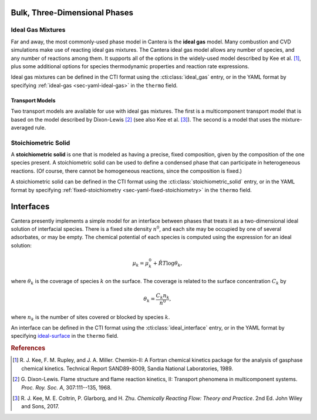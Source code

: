 .. slug: phases
.. has_math: true
.. title: Modeling Phases

.. jumbotron::

   .. raw:: html

      <h1 class="display-3">Modeling Phases in Cantera</h1>

   .. class:: lead

      Here, we describe some of the most commonly-used phase models in Cantera.

Bulk, Three-Dimensional Phases
##############################

Ideal Gas Mixtures
------------------

Far and away, the most commonly-used phase model in Cantera is the **ideal gas** model.
Many combustion and CVD simulations make use of reacting ideal gas mixtures. The Cantera
ideal gas model allows any number of species, and any number of reactions among them.
It supports all of the options in the widely-used model described by Kee et al.
[#Kee1989]_, plus some additional options for species thermodynamic properties
and reaction rate expressions.

Ideal gas mixtures can be defined in the CTI format using the
:cti:class:`ideal_gas` entry, or in the YAML format by specifying
:ref:`ideal-gas <sec-yaml-ideal-gas>` in the ``thermo`` field.

.. _sec-transport-models:

Transport Models
^^^^^^^^^^^^^^^^

Two transport models are available for use with ideal gas mixtures. The first is a multicomponent
transport model that is based on the model described by Dixon-Lewis [#dl68]_ (see also Kee et al.
[#Kee2017]_). The second is a model that uses the mixture-averaged rule.

Stoichiometric Solid
--------------------

A **stoichiometric solid** is one that is modeled as having a precise, fixed composition,
given by the composition of the one species present. A stoichiometric solid can be used to define a
condensed phase that can participate in heterogeneous reactions. (Of course, there cannot be
homogeneous reactions, since the composition is fixed.)

A stoichiometric solid can be defined in the CTI format using the
:cti:class:`stoichiometric_solid` entry, or in the YAML format by specifying
:ref:`fixed-stoichiometry <sec-yaml-fixed-stoichiometry>` in the ``thermo`` field.


Interfaces
##########

Cantera presently implements a simple model for an interface between phases that treats it as a
two-dimensional ideal solution of interfacial species. There is a fixed site density :math:`n^0`,
and each site may be occupied by one of several adsorbates, or may be empty. The chemical potential
of each species is computed using the expression for an ideal solution:

.. math::

   \mu_k = \mu^0_k + \hat{R}T \log \theta_k,

where :math:`\theta_k` is the coverage of species :math:`k` on the surface. The coverage is related
to the surface concentration :math:`C_k` by

.. math::

   \theta_k = \frac{C_k n_k}{n^0} ,

where :math:`n_k` is the number of sites covered or blocked by species :math:`k`.

An interface can be defined in the CTI format using the
:cti:class:`ideal_interface` entry, or in the YAML format by specifying
`ideal-surface <{{% yaml_dev phases ideal-surface %}}>`__ in the ``thermo``
field.


.. rubric:: References

.. [#Kee1989] R. J. Kee, F. M. Rupley, and J. A. Miller. Chemkin-II: A Fortran
   chemical kinetics package for the analysis of gasphase chemical
   kinetics. Technical Report SAND89-8009, Sandia National Laboratories, 1989.

.. [#dl68] G. Dixon-Lewis. Flame structure and flame reaction kinetics,
   II: Transport phenomena in multicomponent systems. *Proc. Roy. Soc. A*,
   307:111--135, 1968.

.. [#Kee2017] R. J. Kee, M. E. Coltrin, P. Glarborg, and H. Zhu. *Chemically Reacting Flow:
   Theory and Practice*. 2nd Ed. John Wiley and Sons, 2017.

